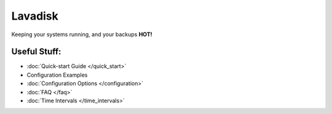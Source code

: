 =========
Lavadisk 
=========
Keeping your systems running, and your backups **HOT!**

Useful Stuff:
^^^^^^^^^^^^^

* :doc:`Quick-start Guide </quick_start>`
* Configuration Examples
* :doc:`Configuration Options </configuration>`
* :doc:`FAQ </faq>`
* :doc:`Time Intervals </time_intervals>`


